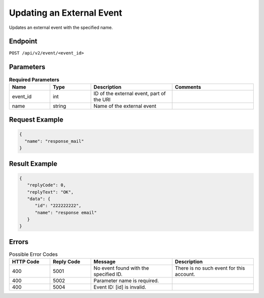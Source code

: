 Updating an External Event
==========================

Updates an external event with the specified name.

Endpoint
--------

``POST /api/v2/event/<event_id>``

Parameters
----------

.. list-table:: **Required Parameters**
   :header-rows: 1
   :widths: 20 20 40 40

   * - Name
     - Type
     - Description
     - Comments
   * - event_id
     - int
     - ID of the external event, part of the URI
     -
   * - name
     - string
     - Name of the external event
     -

Request Example
---------------

.. code-block:: json

   {
     "name": "response_mail"
   }

Result Example
--------------

.. code-block:: json

   {
      "replyCode": 0,
      "replyText": "OK",
      "data": {
         "id": "222222222",
         "name": "response email"
      }
   }

Errors
------

.. list-table:: Possible Error Codes
   :header-rows: 1
   :widths: 20 20 40 40

   * - HTTP Code
     - Reply Code
     - Message
     - Description
   * - 400
     - 5001
     - No event found with the specified ID.
     - There is no such event for this account.
   * - 400
     - 5002
     - Parameter name is required.
     -
   * - 400
     - 5004
     - Event ID: [id] is invalid.
     -